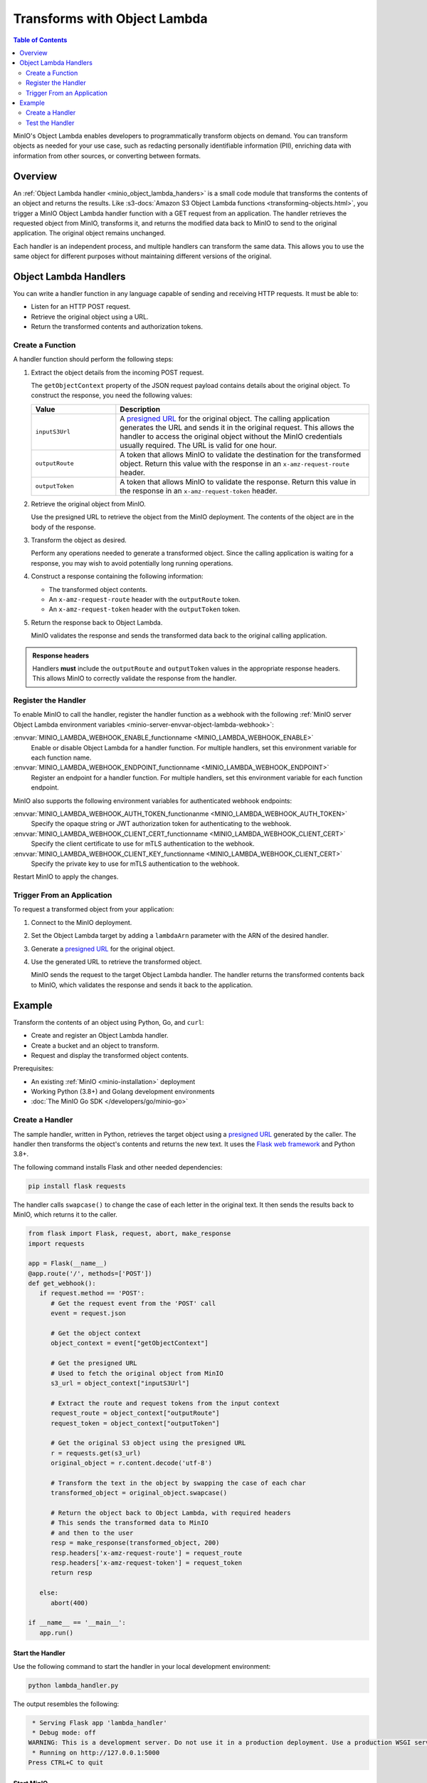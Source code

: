.. _developers-object-lambda:

=================================
Transforms with Object Lambda
=================================

.. default-domain:: minio

.. contents:: Table of Contents
   :local:
   :depth: 2

MinIO's Object Lambda enables developers to programmatically transform objects on demand.
You can transform objects as needed for your use case, such as redacting personally identifiable information (PII), enriching data with information from other sources, or converting between formats.

Overview
--------

An :ref:`Object Lambda handler <minio_object_lambda_handers>` is a small code module that transforms the contents of an object and returns the results.
Like :s3-docs:`Amazon S3 Object Lambda functions <transforming-objects.html>`, you trigger a MinIO Object Lambda handler function with a GET request from an application.
The handler retrieves the requested object from MinIO, transforms it, and returns the modified data back to MinIO to send to the original application.
The original object remains unchanged.

Each handler is an independent process, and multiple handlers can transform the same data.
This allows you to use the same object for different purposes without maintaining different versions of the original.

.. _minio_object_lambda_handers:

Object Lambda Handlers
----------------------

You can write a handler function in any language capable of sending and receiving HTTP requests.
It must be able to:

- Listen for an HTTP POST request.
- Retrieve the original object using a URL.
- Return the transformed contents and authorization tokens.

Create a Function
~~~~~~~~~~~~~~~~~

A handler function should perform the following steps:

#. Extract the object details from the incoming POST request.

   The ``getObjectContext`` property of the JSON request payload contains details about the original object.
   To construct the response, you need the following values:

   .. list-table::
      :widths: 25 75
      :header-rows: 1

      * - Value
        - Description

      * - ``inputS3Url``
        - A `presigned URL <https://min.io/docs/minio/linux/developers/go/API.html#presigned-operations>`__ for the original object.
	  The calling application generates the URL and sends it in the original request.
	  This allows the handler to access the original object without the MinIO credentials usually required.
          The URL is valid for one hour.

      * - ``outputRoute``
        - A token that allows MinIO to validate the destination for the transformed object.
	  Return this value with the response in an ``x-amz-request-route`` header.

      * - ``outputToken``
        - A token that allows MinIO to validate the response.
	  Return this value in the response in an ``x-amz-request-token`` header.

#. Retrieve the original object from MinIO.

   Use the presigned URL to retrieve the object from the MinIO deployment.
   The contents of the object are in the body of the response.

#. Transform the object as desired.

   Perform any operations needed to generate a transformed object.
   Since the calling application is waiting for a response, you may wish to avoid potentially long running operations.

#. Construct a response containing the following information:

   - The transformed object contents.
   - An ``x-amz-request-route`` header with the ``outputRoute`` token.
   - An ``x-amz-request-token`` header with the ``outputToken`` token.

#. Return the response back to Object Lambda.

   MinIO validates the response and sends the transformed data back to the original calling application.

   
.. admonition:: Response headers
   :class: note

   Handlers **must** include the ``outputRoute`` and ``outputToken`` values in the appropriate response headers.
   This allows MinIO to correctly validate the response from the handler.


Register the Handler
~~~~~~~~~~~~~~~~~~~~

To enable MinIO to call the handler, register the handler function as a webhook with the following :ref:`MinIO server Object Lambda environment variables <minio-server-envvar-object-lambda-webhook>`:

:envvar:`MINIO_LAMBDA_WEBHOOK_ENABLE_functionname <MINIO_LAMBDA_WEBHOOK_ENABLE>`
   Enable or disable Object Lambda for a handler function.
   For multiple handlers, set this environment variable for each function name.

:envvar:`MINIO_LAMBDA_WEBHOOK_ENDPOINT_functionname <MINIO_LAMBDA_WEBHOOK_ENDPOINT>`
   Register an endpoint for a handler function.
   For multiple handlers, set this environment variable for each function endpoint.

MinIO also supports the following environment variables for authenticated webhook endpoints:

:envvar:`MINIO_LAMBDA_WEBHOOK_AUTH_TOKEN_functionanme <MINIO_LAMBDA_WEBHOOK_AUTH_TOKEN>`
   Specify the opaque string or JWT authorization token for authenticating to the webhook.

:envvar:`MINIO_LAMBDA_WEBHOOK_CLIENT_CERT_functionname <MINIO_LAMBDA_WEBHOOK_CLIENT_CERT>`
   Specify the client certificate to use for mTLS authentication to the webhook.

:envvar:`MINIO_LAMBDA_WEBHOOK_CLIENT_KEY_functionname <MINIO_LAMBDA_WEBHOOK_CLIENT_CERT>`
   Specify the private key to use for mTLS authentication to the webhook.

Restart MinIO to apply the changes.


Trigger From an Application
~~~~~~~~~~~~~~~~~~~~~~~~~~~

To request a transformed object from your application:

#. Connect to the MinIO deployment.

#. Set the Object Lambda target by adding a ``lambdaArn`` parameter with the ARN of the desired handler.

#. Generate a `presigned URL <https://min.io/docs/minio/linux/developers/go/API.html#presigned-operations>`__ for the original object.

#. Use the generated URL to retrieve the transformed object.

   MinIO sends the request to the target Object Lambda handler.
   The handler returns the transformed contents back to MinIO, which validates the response and sends it back to the application.

   
Example
-------

Transform the contents of an object using Python, Go, and ``curl``:

- Create and register an Object Lambda handler.
- Create a bucket and an object to transform.
- Request and display the transformed object contents.

Prerequisites:

- An existing :ref:`MinIO <minio-installation>` deployment
- Working Python (3.8+) and Golang development environments
- :doc:`The MinIO Go SDK </developers/go/minio-go>`


Create a Handler
~~~~~~~~~~~~~~~~

The sample handler, written in Python, retrieves the target object using a `presigned URL <https://min.io/docs/minio/linux/developers/go/API.html#presigned-operations>`__ generated by the caller.
The handler then transforms the object's contents and returns the new text.
It uses the `Flask web framework <https://flask.palletsprojects.com/en/2.2.x/>`__ and Python 3.8+. 

The following command installs Flask and other needed dependencies:

.. code-block:: shell
   :class: copyable

   pip install flask requests

The handler calls ``swapcase()`` to change the case of each letter in the original text.
It then sends the results back to MinIO, which returns it to the caller.

.. code-block:: py
   :class: copyable

   from flask import Flask, request, abort, make_response
   import requests

   app = Flask(__name__)
   @app.route('/', methods=['POST'])
   def get_webhook():
      if request.method == 'POST':
         # Get the request event from the 'POST' call
         event = request.json

	 # Get the object context
         object_context = event["getObjectContext"]

         # Get the presigned URL
	 # Used to fetch the original object from MinIO
         s3_url = object_context["inputS3Url"]

         # Extract the route and request tokens from the input context
         request_route = object_context["outputRoute"]
         request_token = object_context["outputToken"]

         # Get the original S3 object using the presigned URL
         r = requests.get(s3_url)
         original_object = r.content.decode('utf-8')

         # Transform the text in the object by swapping the case of each char
         transformed_object = original_object.swapcase()

         # Return the object back to Object Lambda, with required headers
         # This sends the transformed data to MinIO
	 # and then to the user
         resp = make_response(transformed_object, 200)
         resp.headers['x-amz-request-route'] = request_route
         resp.headers['x-amz-request-token'] = request_token
         return resp

      else:
         abort(400)

   if __name__ == '__main__':
      app.run()


Start the Handler
+++++++++++++++++

Use the following command to start the handler in your local development environment:

.. code-block:: shell
   :class: copyable

   python lambda_handler.py

The output resembles the following:

.. code-block:: shell

    * Serving Flask app 'lambda_handler'
    * Debug mode: off
   WARNING: This is a development server. Do not use it in a production deployment. Use a production WSGI server instead.
    * Running on http://127.0.0.1:5000
   Press CTRL+C to quit


Start MinIO
+++++++++++
   
Once the handler is running, start MinIO with the :envvar:`MINIO_LAMBDA_WEBHOOK_ENABLE` and :envvar:`MINIO_LAMBDA_WEBHOOK_ENDPOINT` environment variables to register the function with MinIO.
To identify the specific Object Lambda handler, append the name of the function to the name of the environment variable.

The following command starts MinIO in your local development environment:

.. code-block:: shell
   :class: copyable

   MINIO_LAMBDA_WEBHOOK_ENABLE_myfunction=on MINIO_LAMBDA_WEBHOOK_ENDPOINT_myfunction=http://localhost:5000 minio server /data

Replace ``myfunction`` with the name of your handler function and ``/data`` with the location of the MinIO directory for your local deployment. 
The output resembles the following:

.. code-block:: shell

   MinIO Object Storage Server
   Copyright: 2015-2023 MinIO, Inc.
   License: GNU AGPLv3 <https://www.gnu.org/licenses/agpl-3.0.html>
   Version: RELEASE.2023-03-24T21-41-23Z (go1.19.7 linux/arm64)
   
   Status:         1 Online, 0 Offline. 
   API: http://192.168.64.21:9000  http://127.0.0.1:9000       
   RootUser: minioadmin 
   RootPass: minioadmin 
   Object Lambda ARNs: arn:minio:s3-object-lambda::myfunction:webhook 


Test the Handler
~~~~~~~~~~~~~~~~

To test the Lambda handler function, first create an object to transform.
Then invoke the handler, in this case with ``curl``, using the presigned URL from a Go function.

#. Create a bucket and object for the handler to transform.

   .. code-block:: shell
      :class: copyable

      mc alias set myminio/ http://localhost:9000 minioadmin minioadmin
      mc mb myminio/myfunctionbucket
      cat > testobject << EOF
      Hello, World!
      EOF
      mc cp testobject myminio/myfunctionbucket/

#. Invoke the Handler

   The following Go code uses the :doc:`The MinIO Go SDK </developers/go/minio-go>` to generate a presigned URL and print it to ``stdout``.

   .. code-block:: go
      :class: copyable

      package main

      import (
         "context"
         "log"
         "net/url"
         "time"
         "fmt"

         "github.com/minio/minio-go/v7"
         "github.com/minio/minio-go/v7/pkg/credentials"
      )

      func main() {

         // Connect to the MinIO deployment
         s3Client, err := minio.New("localhost:9000", &minio.Options{
            Creds:  credentials.NewStaticV4("my_admin_user", "my_admin_password", ""),
            Secure: false,
         })
         if err != nil {
            log.Fatalln(err)
         }

         // Set the Lambda function target using its ARN
         reqParams := make(url.Values)
         reqParams.Set("lambdaArn", "arn:minio:s3-object-lambda::myfunction:webhook")

         // Generate a presigned url to access the original object
         presignedURL, err := s3Client.PresignedGetObject(context.Background(), "myfunctionbucket", "testobject", time.Duration(1000)*time.Second, reqParams)
         if err != nil {
            log.Fatalln(err)
         }
	 
         // Print the URL to stdout
         fmt.Println(presignedURL)
      }      

   In the code above, replace the following values:

   - Replace ``my_admin_user`` and ``my_admin_password`` with user credentials for a MinIO deployment.
   - Replace ``myfunction`` with the same function name set in the ``MINIO_LAMBDA_WEBHOOK_ENABLE`` and ``MINIO_LAMBDA_WEBHOOK_ENDPOINT`` environment variables.

   To retrieve the transformed object, execute the Go code with ``curl`` to generate a GET request:

   .. code-block:: shell
      :class: copyable

      curl -v $(go run presigned.go)

   ``curl`` runs the Go code and then retrieves the object with a GET request to the presigned URL.
   The output resembles the following:

   .. code-block:: shell

      *   Trying 127.0.0.1:9000...
      * Connected to localhost (127.0.0.1) port 9000 (#0)
      > GET /myfunctionbucket/testobject?X-Amz-Algorithm=AWS4-HMAC-SHA256&X-Amz-Credential=minioadmin%2F20230406%2Fus-east-1%2Fs3%2Faws4_request&X-Amz-Date=20230406T184749Z&X-Amz-Expires=1000&X-Amz-SignedHeaders=host&lambdaArn=arn%3Aminio%3As3-object-lambda%3A%3Amyfunction%3Awebhook&X-Amz-Signature=68fe7e03929a7c0da38255121b2ae09c302840c06654d1b79d7907d942f69915 HTTP/1.1
      > Host: localhost:9000
      > User-Agent: curl/7.81.0
      > Accept: */*
      > 
      * Mark bundle as not supporting multiuse
      < HTTP/1.1 200 OK
      < Content-Security-Policy: block-all-mixed-content
      < Strict-Transport-Security: max-age=31536000; includeSubDomains
      < Vary: Origin
      < Vary: Accept-Encoding
      < X-Amz-Id-2: e3b0c44298fc1c149afbf4c8996fb92427ae41e4649b934ca495991b7852b855
      < X-Amz-Request-Id: 17536CF16130630E
      < X-Content-Type-Options: nosniff
      < X-Xss-Protection: 1; mode=block
      < Date: Thu, 06 Apr 2023 18:47:49 GMT
      < Content-Length: 14
      < Content-Type: text/plain; charset=utf-8
      < 
      hELLO, wORLD!
      * Connection #0 to host localhost left intact



